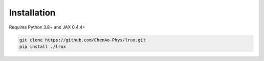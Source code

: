Installation
============

Requires Python 3.8+ and JAX 0.4.4+

.. code-block::

    git clone https://github.com/ChenAo-Phys/lrux.git
    pip install ./lrux
